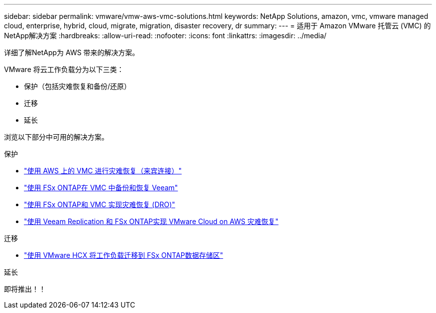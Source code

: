 ---
sidebar: sidebar 
permalink: vmware/vmw-aws-vmc-solutions.html 
keywords: NetApp Solutions, amazon, vmc, vmware managed cloud, enterprise, hybrid, cloud, migrate, migration, disaster recovery, dr 
summary:  
---
= 适用于 Amazon VMware 托管云 (VMC) 的NetApp解决方案
:hardbreaks:
:allow-uri-read: 
:nofooter: 
:icons: font
:linkattrs: 
:imagesdir: ../media/


[role="lead"]
详细了解NetApp为 AWS 带来的解决方案。

VMware 将云工作负载分为以下三类：

* 保护（包括灾难恢复和备份/还原）
* 迁移
* 延长


浏览以下部分中可用的解决方案。

[role="tabbed-block"]
====
.保护
--
* link:vmw-aws-vmc-guest-storage-dr.html["使用 AWS 上的 VMC 进行灾难恢复（来宾连接）"]
* link:vmw-aws-vmc-backup-restore-veeam.html["使用 FSx ONTAP在 VMC 中备份和恢复 Veeam"]
* link:vmw-aws-vmc-dro.html["使用 FSx ONTAP和 VMC 实现灾难恢复 (DRO)"]
* link:vmw-aws-fsxn-vmc-ds-dr-veeam.html["使用 Veeam Replication 和 FSx ONTAP实现 VMware Cloud on AWS 灾难恢复"]


--
.迁移
--
* link:vmw-aws-vmc-migrate-hcx.html["使用 VMware HCX 将工作负载迁移到 FSx ONTAP数据存储区"]


--
.延长
--
即将推出！！

--
====